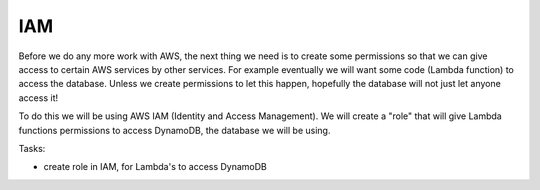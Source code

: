 .. _step2:

****
IAM
****

Before we do any more work with AWS, the next thing we need is to create some permissions so that we can give access to certain AWS services by other services. For example eventually we will want some code (Lambda function) to access the database. Unless we create permissions to let this happen, hopefully the database will not just let anyone access it!

To do this we will be using AWS IAM (Identity and Access Management). We will create a "role" that will give Lambda functions permissions to access DynamoDB, the database we will be using.

Tasks:

- create role in IAM, for Lambda's to access DynamoDB

.. raw:: html

  <div style="text-align: center; margin-bottom: 2em;">
	<iframe width="560" height="315" src="https://www.youtube.com/embed/kfHxzvBbOHo" frameborder="0" allow="accelerometer; autoplay; encrypted-media; gyroscope; picture-in-picture" allowfullscreen>
	</iframe>
  </div>